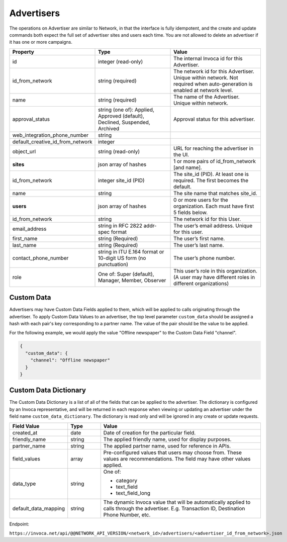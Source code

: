 Advertisers
===========

The operations on Advertiser are similar to Network, in that the interface is fully idempotent,
and the create and update commands both expect the full set of advertiser sites and users each time.
You are not allowed to delete an advertiser if it has one or more campaigns.

.. list-table::
  :widths: 11 34 40
  :header-rows: 1
  :class: parameters

  * - Property
    - Type
    - Value

  * - id
    - integer (read-only)
    - The internal Invoca id for this Advertiser.

  * - id_from_network
    - string (required)
    - The network id for this Advertiser. Unique within network. Not required when auto-generation is enabled at network level.

  * - name
    - string (required)
    - The name of the Advertiser. Unique within network.

  * - approval_status
    - string (one of): Applied, Approved (default), Declined, Suspended, Archived
    - Approval status for this advertiser.

  * - web_integration_phone_number
    - string
    -

  * - default_creative_id_from_network
    - integer
    -

  * - object_url
    - string (read-only)
    - URL for reaching the advertiser in the UI.

  * - **sites**
    - json array of hashes
    - 1 or more pairs of id_from_network [and name].

  * - id_from_network
    - integer site_id (PID)
    - The site_id (PID). At least one is required. The first becomes the default.

  * - name
    - string
    - The site name that matches site_id.

  * - **users**
    - json array of hashes
    - 0 or more users for the organization. Each must have first 5 fields below.

  * - id_from_network
    - string
    - The network id for this User.

  * - email_address
    - string in RFC 2822 addr-spec format
    - The user’s email address. Unique for this user.

  * - first_name
    - string (Required)
    - The user’s first name.

  * - last_name
    - string (Required)
    - The user’s last name.

  * - contact_phone_number
    - string in ITU E.164 format or 10-digit US form (no punctuation)
    - The user’s phone number.

  * - role
    - One of: Super (default), Manager, Member, Observer
    - This user’s role in this organization. (A user may have different roles in different organizations)


Custom Data
'''''''''''''
Advertisers may have Custom Data Fields applied to them, which will be applied to calls originating through the advertiser.
To apply Custom Data Values to an advertiser, the top level parameter ``custom_data`` should be assigned a hash with each pair's key corresponding to a partner name.
The value of the pair should be the value to be applied.

For the following example, we would apply the value "Offline newspaper" to the Custom Data Field "channel".

.. code-block:: json

  {
    "custom_data": {
      "channel": "Offline newspaper"
    }
  }


Custom Data Dictionary
''''''''''''''''''''''''
The Custom Data Dictionary is a list of all of the fields that can be applied to the advertiser.
The dictionary is configured by an Invoca representative, and will be returned in each response when viewing or updating an advertiser under the field name ``custom_data_dictionary``.
The dictionary is read only and will be ignored in any create or update requests.

.. list-table::
  :widths: 11 8 40
  :header-rows: 1
  :class: parameters

  * - Field Value
    - Type
    - Value

  * - created_at
    - date
    - Date of creation for the particular field.

  * - friendly_name
    - string
    - The applied friendly name, used for display purposes.

  * - partner_name
    - string
    - The applied partner name, used for reference in APIs.

  * - field_values
    - array
    - Pre-configured values that users may choose from. These values are recommendations. The field may have other values applied.

  * - data_type
    - string
    - One of:

      * category

      * text_field

      * text_field_long

  * - default_data_mapping
    - string
    - The dynamic Invoca value that will be automatically applied to calls through the advertiser. E.g. Transaction ID, Destination Phone Number, etc.

Endpoint:

``https://invoca.net/api/@@NETWORK_API_VERSION/<network_id>/advertisers/<advertiser_id_from_network>.json``

.. api_endpoint::
   :verb: GET
   :path: /advertisers
   :description: Get all Advertisers
   :page: get_advertisers

.. api_endpoint::
   :verb: GET
   :path: /advertisers/&lt;advertiser_id_from_network&gt;
   :description: Get an Advertiser
   :page: get_advertiser

.. api_endpoint::
   :verb: DELETE
   :path: /advertisers/&lt;advertiser_id_from_network&gt;
   :description: Delete an Advertiser
   :page: delete_advertiser

.. api_endpoint::
   :verb: POST
   :path: /advertisers
   :description: Create an Advertiser
   :page: post_advertiser

.. api_endpoint::
   :verb: PUT
   :path: /advertisers/&lt;advertiser_id_from_network&gt;
   :description: Update an Advertiser
   :page: put_advertiser
